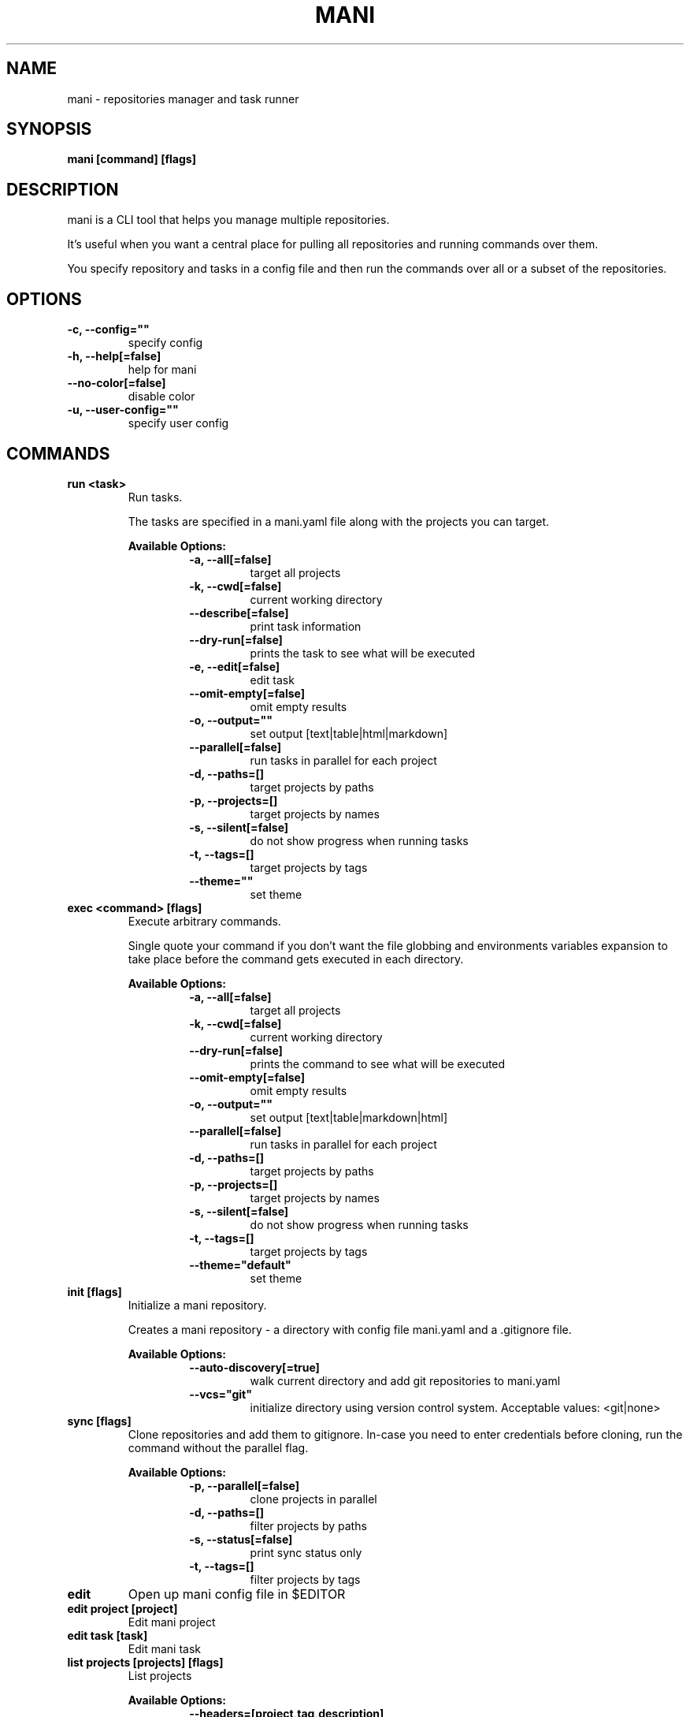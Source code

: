.TH "MANI" "1" "2022 September 10" "v0.21.0" "Mani Manual" "mani"
.SH NAME
mani - repositories manager and task runner

.SH SYNOPSIS
.B mani [command] [flags]

.SH DESCRIPTION
mani is a CLI tool that helps you manage multiple repositories.

It's useful when you want a central place for pulling all repositories and running commands over them.

You specify repository and tasks in a config file and then run the commands over all or a subset of the repositories.


.SH OPTIONS
.TP
\fB-c, --config=""\fR
specify config
.TP
\fB-h, --help[=false]\fR
help for mani
.TP
\fB--no-color[=false]\fR
disable color
.TP
\fB-u, --user-config=""\fR
specify user config
.SH
COMMANDS
.TP
.B run <task>
Run tasks.

The tasks are specified in a mani.yaml file along with the projects you can target.


.B Available Options:
.RS
.RS
.TP
\fB-a, --all[=false]\fR
target all projects
.TP
\fB-k, --cwd[=false]\fR
current working directory
.TP
\fB--describe[=false]\fR
print task information
.TP
\fB--dry-run[=false]\fR
prints the task to see what will be executed
.TP
\fB-e, --edit[=false]\fR
edit task
.TP
\fB--omit-empty[=false]\fR
omit empty results
.TP
\fB-o, --output=""\fR
set output [text|table|html|markdown]
.TP
\fB--parallel[=false]\fR
run tasks in parallel for each project
.TP
\fB-d, --paths=[]\fR
target projects by paths
.TP
\fB-p, --projects=[]\fR
target projects by names
.TP
\fB-s, --silent[=false]\fR
do not show progress when running tasks
.TP
\fB-t, --tags=[]\fR
target projects by tags
.TP
\fB--theme=""\fR
set theme
.RE
.RE
.TP
.B exec <command> [flags]
Execute arbitrary commands.

Single quote your command if you don't want the
file globbing and environments variables expansion to take place
before the command gets executed in each directory.


.B Available Options:
.RS
.RS
.TP
\fB-a, --all[=false]\fR
target all projects
.TP
\fB-k, --cwd[=false]\fR
current working directory
.TP
\fB--dry-run[=false]\fR
prints the command to see what will be executed
.TP
\fB--omit-empty[=false]\fR
omit empty results
.TP
\fB-o, --output=""\fR
set output [text|table|markdown|html]
.TP
\fB--parallel[=false]\fR
run tasks in parallel for each project
.TP
\fB-d, --paths=[]\fR
target projects by paths
.TP
\fB-p, --projects=[]\fR
target projects by names
.TP
\fB-s, --silent[=false]\fR
do not show progress when running tasks
.TP
\fB-t, --tags=[]\fR
target projects by tags
.TP
\fB--theme="default"\fR
set theme
.RE
.RE
.TP
.B init [flags]
Initialize a mani repository.

Creates a mani repository - a directory with config file mani.yaml and a .gitignore file.


.B Available Options:
.RS
.RS
.TP
\fB--auto-discovery[=true]\fR
walk current directory and add git repositories to mani.yaml
.TP
\fB--vcs="git"\fR
initialize directory using version control system. Acceptable values: <git|none>
.RE
.RE
.TP
.B sync [flags]
Clone repositories and add them to gitignore.
In-case you need to enter credentials before cloning, run the command without the parallel flag.


.B Available Options:
.RS
.RS
.TP
\fB-p, --parallel[=false]\fR
clone projects in parallel
.TP
\fB-d, --paths=[]\fR
filter projects by paths
.TP
\fB-s, --status[=false]\fR
print sync status only
.TP
\fB-t, --tags=[]\fR
filter projects by tags
.RE
.RE
.TP
.B edit
Open up mani config file in $EDITOR

.TP
.B edit project [project]
Edit mani project

.TP
.B edit task [task]
Edit mani task

.TP
.B list projects [projects] [flags]
List projects


.B Available Options:
.RS
.RS
.TP
\fB--headers=[project,tag,description]\fR
set headers. Available headers: project, path, relpath, description, url, tag
.TP
\fB-d, --paths=[]\fR
filter projects by paths
.TP
\fB-t, --tags=[]\fR
filter projects by tags
.TP
\fB--tree[=false]\fR
tree output
.TP
\fB-o, --output="table"\fR
set output [table|markdown|html]
.TP
\fB--theme="default"\fR
set theme

.RE
.RE
.TP
.B list tags [tags] [flags]
List tags.


.B Available Options:
.RS
.RS
.TP
\fB--headers=[tag,project]\fR
set headers. Available headers: tag, project
.TP
\fB-o, --output="table"\fR
set output [table|markdown|html]
.TP
\fB--theme="default"\fR
set theme

.RE
.RE
.TP
.B list tasks [tasks] [flags]
List tasks.


.B Available Options:
.RS
.RS
.TP
\fB--headers=[task,description]\fR
set headers. Available headers: task, description
.TP
\fB-o, --output="table"\fR
set output [table|markdown|html]
.TP
\fB--theme="default"\fR
set theme

.RE
.RE
.TP
.B describe projects [projects] [flags]
Describe projects.


.B Available Options:
.RS
.RS
.TP
\fB-e, --edit[=false]\fR
edit project
.TP
\fB-d, --paths=[]\fR
filter projects by paths
.TP
\fB-t, --tags=[]\fR
filter projects by tags
.RE
.RE
.TP
.B describe tasks [tasks] [flags]
Describe tasks.


.B Available Options:
.RS
.RS
.TP
\fB-e, --edit[=false]\fR
edit task
.RE
.RE
.TP
.B check
Validate config.

.TP
.B gen



.B Available Options:
.RS
.RS
.TP
\fB-d, --dir="./"\fR
directory to save manpage to
.RE
.RE
.SH CONFIG

The mani.yaml config is based on the following concepts:

.RS 2
.IP "\(bu" 2
\fBprojects\fR are directories, which may be git repositories, in which case they have an URL attribute
.IP "\(bu" 2
\fBtasks\fR are shell commands that you write and then run for selected \fBprojects\fR
.IP "\(bu" 2
\fBspecs\fR are configs that alter \fBtask\fR execution and output
.IP "\(bu" 2
\fBtargets\fR are configs that provide shorthand filtering of \fBprojects\fR when executing tasks
.IP "\(bu" 2
\fBthemes\fR are used to modify the output of \fBmani\fR commands
.IP "" 0
.RE

\fBSpecs\fR, \fBtargets\fR and \fBthemes\fR use a \fBdefault\fR object by default that the user can override to modify execution of mani commands.

Check the files and environment section to see how the config file is loaded.

Below is a config file detailing all of the available options and their defaults.

.RS 4
# Import projects/tasks/env/specs/themes/targets from other configs [optional]
import:
  - ./some-dir/mani.yaml

# List of Projects
projects:
  # Project name [required]
  pinto:
    # Project path relative to the config file. Defaults to project name [optional]
    path: frontend/pinto

    # Project URL [optional]
    url: git@github.com:alajmo/pinto

    # Project description [optional]
    desc: A vim theme editor

    # Override clone command [defaults to "git clone URL PATH"]
    clone: git clone git@github.com:alajmo/pinto --branch main

    # List of tags [optional]
    tags: [dev]

    # If project should be synced when running mani sync [optional]
    sync: true

    # List of project specific environment variables [optional]
    env:
      # Simple string value
      branch: main

      # Shell command substitution
      date: $(date -u +"%Y-%m-%dT%H:%M:%S%Z")

# List of environment variables that are available to all tasks
env:
  # Simple string value
  AUTHOR: "alajmo"

  # Shell command substitution
  DATE: $(date -u +"%Y-%m-%dT%H:%M:%S%Z")

# Shell used for commands [optional]
# If you use any other program than bash, zsh, sh, node, and python
# then you have to provide the command flag if you want the command-line string evaluted
# For instance: bash -c
shell: bash

# List of themes
themes:
  # Theme name
  default:
    # Tree options [optional]
    tree:
      # Tree style [optional]
      # Available options: bullet-square, bullet-circle, bullet-star, connected-bold, connected-light
      style: connected-light

    # Text options [optional]
    text:
      # Include project name prefix for each line [optional]
      prefix: true

      # Colors to alternate between for each project prefix [optional]
      # Available options: green, blue, red, yellow, magenta, cyan
      prefix_colors: ["green", "blue", "red", "yellow", "magenta", "cyan"]

      # Add a header before each project [optional]
      header: true

      # String value that appears before the project name in the header [optional]
      header_prefix: "TASK"

      # Fill remaining spaces with a character after the prefix [optional]
      header_char: "*"

    # Table options [optional]
    table:
      # Table style [optional]
      # Available options: ascii, default
      style: ascii

      # Text format options for headers and rows in table output [optional]
      # Available options: default, lower, title, upper
      format:
        header: default
        row: default

      # Border options for table output [optional]
      options:
        draw_border: false
        separate_columns: true
        separate_header: true
        separate_rows: false
        separate_footer: false

      # Color, attr and align options [optional]
      # Available options for fg/bg: green, blue, red, yellow, magenta, cyan
      # Available options for align: left, center, justify, right
      # Available options for attr: normal, bold, faint, italic, underline, crossed_out
      color:
        header:
          project:
            fg:
            bg:
            align: left
            attr: normal

          tag:
            fg:
            bg:
            align: left
            attr: normal

          desc:
            fg:
            bg:
            align: left
            attr: normal

          task:
            fg:
            bg:
            align: left
            attr: normal

          rel_path:
            fg:
            bg:
            align: left
            attr: normal

          path:
            fg:
            bg:
            align: left
            attr: normal

          url:
            fg:
            bg:
            align: left
            attr: normal

          output:
            fg:
            bg:
            align: left
            attr: normal

        row:
          project:
            fg:
            bg:
            align: left
            attr: normal

          tag:
            fg:
            bg:
            align: left
            attr: normal

          desc:
            fg:
            # bg:
            align: left
            attr: normal

          task:
            fg:
            # bg:
            align: left
            attr: normal

          rel_path:
            fg:
            bg:
            align: left
            attr: normal

          path:
            fg:
            bg:
            align: left
            attr: normal

          url:
            fg:
            bg:
            align: left
            attr: normal

          output:
            fg:
            bg:
            align: left
            attr: normal

        border:
          header:
            fg:
            bg:

          row:
            fg:
            bg:

          row_alt:
            fg:
            bg:

          footer:
            fg:
            bg:


# List of Specs [optional]
specs:
  default:
    # The preferred output format for a task
    # Available options: text, table, html, markdown
    output: text

    # Option to run tasks in parallel
    parallel: false

    # If ignore_errors is set to true and multiple commands are set for a task, then the exit code is not 0
    ignore_errors: true

    # If command(s) in result in an empty output, the project row will be hidden
    omit_empty: false

# List of targets [optional]
targets:
  default:
    # Target all projects
    all: false

    # Target current working directory project
    cwd: false

    # Specify projects via project name
    projects: []

    # Specify projects via project path
    paths: []

    # Specify projects via project tags
    tags: []

# List of tasks
tasks:
  # Command name [required]
  simple-1:
    cmd: |
      echo "hello world"
    desc: simple command 1

  # Short-form for a command
  simple-2: echo "hello world"

  # Command name [required]
  advanced-command:
    # Task description [optional]
    desc: complex task

    # Specify theme [optional]
    theme: default

    # Shell used for this command [optional]
    shell: bash

    # List of environment variables [optional]
    env:
      # Simple string value
      branch: master

      # Shell command substitution
      num_lines: $(ls -1 | wc -l)

    # Spec reference [optional]
    # spec: default

    # Or specify specs inline
    spec:
      output: table
      parallel: true
      ignore_errors: false
      omit_empty: true

    # Target reference [optional]
    # target: default

    # Or specify targets inline
    target:
      all: true
      cwd: false
      projects: [pinto]
      paths: [frontend]
      tags: [dev]

    # Each task can have a single command, multiple commands, OR both

    # Multine command
    cmd: |
      echo complex
      echo command

    # List of commands
    commands:
      # Basic command
      - name: node-example
	    shell: node
        cmd: console.log("hello world from node.js");

      # Reference another task
      - task: simple-1
.RE


.SH EXAMPLES

.TP
Initialize mani
.B samir@hal-9000 ~ $ mani init

.nf
Initialized mani repository in /tmp
- Created mani.yaml
- Created .gitignore

Following projects were added to mani.yaml

 Project  | Path
----------+------------
 test     | .
 pinto    | dev/pinto
.fi

.TP
Clone projects
.B samir@hal-9000 ~ $ mani sync --parallel
.nf
pinto | Cloning into '/tmp/dev/pinto'...

 Project  | Synced
----------+--------
 test     | ✓
 pinto    | ✓
.fi

.TP
List all projects
.B samir@hal-9000 ~ $ mani list projects
.nf
 Project
---------
 test
 pinto
.fi

.TP
List all projects with output set to tree
.nf
.B samir@hal-9000 ~ $ mani list projects --tree
    ── dev
       └─ pinto
.fi

.nf

.TP
List all tags
.B samir@hal-9000 ~ $ mani list tags
.nf
 Tag | Project
-----+---------
 dev | pinto
.fi

.TP
List all tasks
.nf
.B samir@hal-9000 ~ $ mani list tasks
 Task             | Description
------------------+------------------
 simple-1         | simple command 1
 simple-2         |
 advanced-command | complex task
.fi

.TP
Describe a task
.nf
.B samir@hal-9000 ~ $ mani describe tasks advanced-command
Name: advanced-command
Description: complex task
Theme: default
Target:
    All: true
    Cwd: false
    Projects: pinto
    Paths: frontend
    Tags: dev
Spec:
    Output: table
    Parallel: true
    IgnoreErrors: false
    OmitEmpty: true
Env:
    branch: master
    num_lines: 2
Cmd:
    echo advanced
    echo command
Commands:
     - simple-1
     - simple-2
     - cmd
.fi

.TP
Run a task for all projects with tag 'dev'
.nf
.B samir@hal-9000 ~ $ mani run simple-1 --tags dev
 Project | Simple-1
---------+-------------
 pinto   | hello world
.fi

.TP
Run ad-hoc command for all projects
.nf
.B samir@hal-9000 ~ $ mani exec 'echo 123' --all
 Project | Output
---------+--------
 archive | 123
 pinto   | 123
.fi

.SH FILES

When running a command,
.B mani
will check the current directory and all parent directories for the following files: mani.yaml, mani.yml, .mani.yaml, .mani.yml.

Additionally, it will import (if found) a config file from:

.RS 2
.IP "\(bu" 2
Linux: \fB$XDG_CONFIG_HOME/mani/config.yaml\fR or \fB$HOME/.config/mani/config.yaml\fR if \fB$XDG_CONFIG_HOME\fR is not set.
.IP "\(bu" 2
Darwin: \fB$HOME/Library/Application/mani\fR
.IP "\(bu" 2
Windows: \fB%AppData%\mani\fR
.RE

Both the config and user config can be specified via flags or environments variables.

.SH
ENVIRONMENT

.TP
.B MANI_CONFIG
Override config file path

.TP
.B MANI_USER_CONFIG
Override user config file path

.TP
.B NO_COLOR
If this env variable is set (regardless of value) then all colors will be disabled

.SH BUGS

See GitHub Issues:
.UR https://github.com/alajmo/mani/issues
.ME .

.SH AUTHOR

.B mani
was written by Samir Alajmovic
.MT alajmovic.samir@gmail.com
.ME .
For updates and more information go to
.UR https://\:www.manicli.com
manicli.com
.UE .
